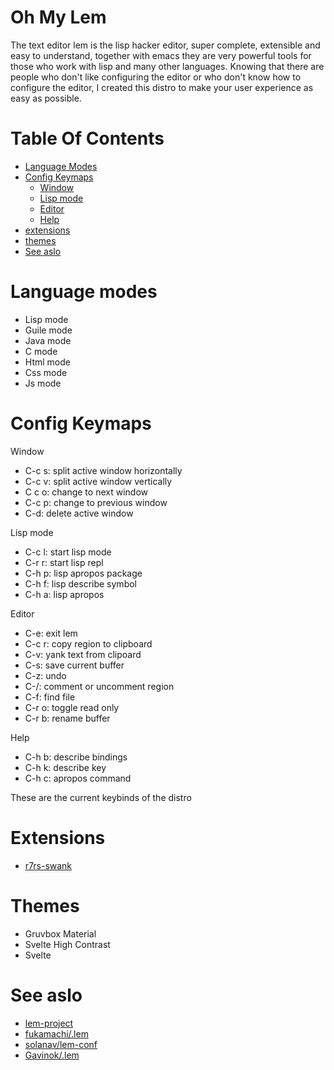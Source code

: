 #+OPTIONS: toc:t
* Oh My Lem

[[https://lem-project.github.io/icon-blue.svg]]

The text editor lem is the lisp hacker editor, super complete, extensible and easy to understand, together with emacs they are very powerful tools for those who work with lisp and many other languages. Knowing that there are people who don't like configuring the editor or who don't know how to configure the editor, I created this distro to make your user experience as easy as possible.

[[./lem-dashboard.png]]

* Table Of Contents
  - [[#Language-modes][Language Modes]]
  - [[#Config-Keymaps][Config Keymaps]]
      - [[#Window][Window]]
      - [[#Lisp-mode][Lisp mode]]
      - [[#Editor][Editor]]
      - [[#Help][Help]] 
  - [[#Extensions][extensions]]
  - [[#Themes][themes]]
  - [[#See-aslo][See aslo]]

* Language modes

- Lisp mode
- Guile mode 
- Java mode
- C mode 
- Html mode 
- Css mode 
- Js mode

* Config Keymaps

**** Window
- C-c s: split active window horizontally
- C-c v: split active window vertically
- C c o: change to next window
- C-c p: change to previous window
- C-d: delete active window

**** Lisp mode
- C-c l: start lisp mode
- C-r r: start lisp repl
- C-h p: lisp apropos package
- C-h f: lisp describe symbol
- C-h a: lisp apropos

**** Editor
- C-e: exit lem
- C-c r: copy region to clipboard
- C-v: yank text from clipoard
- C-s: save current buffer
- C-z: undo
- C-/: comment or uncomment region
- C-f: find file
- C-r o: toggle read only
- C-r b: rename buffer

**** Help
- C-h b: describe bindings
- C-h k: describe key
- C-h c: apropos command

These are the current keybinds of the distro

* Extensions

- [[https://github.com/ecraven/r7rs-swank][r7rs-swank]]

* Themes

- Gruvbox Material
- Svelte High Contrast
- Svelte

* See aslo

- [[https://github.com/lem-project/lem][lem-project]]
- [[https://github.com/fukamachi/.lem][fukamachi/.lem]]
- [[https://github.com/solanav/lem-conf][solanav/lem-conf]]
- [[https://github.com/Gavinok/.lem][Gavinok/.lem]]